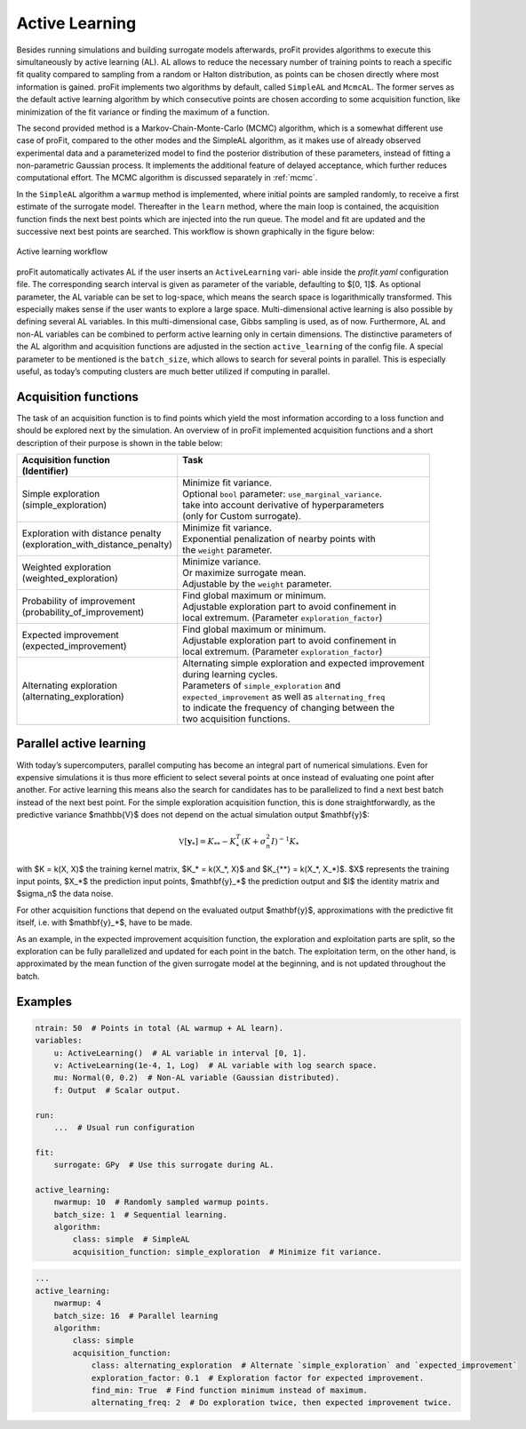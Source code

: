 Active Learning
===============

Besides running simulations and building surrogate models afterwards,
proFit provides algorithms to execute this simultaneously by active learning (AL).
AL allows to reduce the necessary number of training points to reach a specific fit quality
compared to sampling from a random or Halton distribution, as points can be
chosen directly where most information is gained.
proFit implements two algorithms by default, called ``SimpleAL`` and ``McmcAL``.
The former serves as the default active learning algorithm by which consecutive
points are chosen according to some acquisition function, like minimization of the
fit variance or finding the maximum of a function.

The second provided method is a Markov-Chain-Monte-Carlo (MCMC) algorithm,
which is a somewhat different use case of proFit, compared to the other
modes and the SimpleAL algorithm, as it makes use of already observed experimental
data and a parameterized model to find the posterior distribution of these
parameters, instead of fitting a non-parametric Gaussian process. It implements
the additional feature of delayed acceptance, which further reduces computational
effort. The MCMC algorithm is discussed separately in :ref:`mcmc`.

In the ``SimpleAL`` algorithm a ``warmup`` method is implemented, where initial
points are sampled randomly, to receive a first estimate of the surrogate model.
Thereafter in the ``learn`` method, where the main loop is contained, the acquisition
function finds the next best points which are injected into the run queue. The
model and fit are updated and the successive next best points are searched.
This workflow is shown graphically in the figure below:

.. figure:: pics/al_workflow.png
    :width: 600
    :align: center

    Active learning workflow

proFit automatically activates AL if the user inserts an ``ActiveLearning`` vari-
able inside the `profit.yaml` configuration file. The corresponding search interval
is given as parameter of the variable, defaulting to $[0, 1]$. As optional parameter,
the AL variable can be set to log-space, which means the search space is logarithmically
transformed. This especially makes sense if the user wants to explore a
large space. Multi-dimensional active learning is also possible by defining several
AL variables. In this multi-dimensional case, Gibbs sampling is used, as of now.
Furthermore, AL and non-AL variables can be combined to perform active learning
only in certain dimensions. The distinctive parameters of the AL algorithm and
acquisition functions are adjusted in the section ``active_learning`` of the config file.
A special parameter to be mentioned is the ``batch_size``, which allows to search for several
points in parallel. This is especially useful, as today’s computing clusters are much
better utilized if computing in parallel.

Acquisition functions
---------------------

The task of an acquisition function is to find points which yield the most
information according to a loss function and should be explored next by the simulation.
An overview of in proFit implemented acquisition functions and a short description
of their purpose is shown in the table below:

+---------------------------------------+--------------------------------------------------------------+
| | Acquisition function                | | Task                                                       |
| | (Identifier)                        | |                                                            |
+=======================================+==============================================================+
| | Simple exploration                  | | Minimize fit variance.                                     |
| | (simple_exploration)                | | Optional ``bool`` parameter: ``use_marginal_variance``.    |
|                                       | | take into account derivative of hyperparameters            |
|                                       | | (only for Custom surrogate).                               |
+---------------------------------------+--------------------------------------------------------------+
| | Exploration with distance penalty   | | Minimize fit variance.                                     |
| | (exploration_with_distance_penalty) | | Exponential penalization of nearby points with             |
|                                       | | the ``weight`` parameter.                                  |
+---------------------------------------+--------------------------------------------------------------+
| | Weighted exploration                | | Minimize variance.                                         |
| | (weighted_exploration)              | | Or maximize surrogate mean.                                |
|                                       | | Adjustable by the ``weight`` parameter.                    |
+---------------------------------------+--------------------------------------------------------------+
| | Probability of improvement          | | Find global maximum or minimum.                            |
| | (probability_of_improvement)        | | Adjustable exploration part to avoid confinement in        |
|                                       | | local extremum. (Parameter ``exploration_factor``)         |
+---------------------------------------+--------------------------------------------------------------+
| | Expected improvement                | | Find global maximum or minimum.                            |
| | (expected_improvement)              | | Adjustable exploration part to avoid confinement in        |
|                                       | | local extremum. (Parameter ``exploration_factor``)         |
+---------------------------------------+--------------------------------------------------------------+
| | Alternating exploration             | | Alternating simple exploration and expected improvement    |
| | (alternating_exploration)           | | during learning cycles.                                    |
|                                       | | Parameters of ``simple_exploration`` and                   |
|                                       | | ``expected_improvement`` as well as ``alternating_freq``   |
|                                       | | to indicate the frequency of changing between the          |
|                                       | | two acquisition functions.                                 |
+---------------------------------------+--------------------------------------------------------------+

Parallel active learning
------------------------

With today’s supercomputers, parallel computing has become an integral part
of numerical simulations. Even for expensive simulations it is thus more efficient
to select several points at once instead of evaluating one point after another. For
active learning this means also the search for candidates has to be parallelized to
find a next best batch instead of the next best point. For the simple exploration
acquisition function, this is done straightforwardly, as the predictive variance $\mathbb{V}$
does not depend on the actual simulation output $\mathbf{y}$:

.. math::
    \mathbb{V}[\mathbf{y}_*] = K_{**} - K_*^T (K + \sigma_n^2 I)^{-1} K_*

with $K = k(X, X)$ the training kernel matrix, $K_* = k(X_*, X)$ and $K_{**} = k(X_*, X_*)$.
$X$ represents the training input points, $X_*$ the prediction input points, $\mathbf{y}_*$ the prediction output
and $I$ the identity matrix and $\sigma_n$ the data noise.

For other acquisition functions that depend on the evaluated output $\mathbf{y}$, approximations with the predictive fit
itself, i.e. with $\mathbf{y}_*$, have to be made.

As an example, in the expected improvement acquisition function, the exploration and
exploitation parts are split, so the exploration can be fully parallelized and updated for
each point in the batch. The exploitation term, on the other hand, is approximated by the mean function
of the given surrogate model at the beginning, and is not updated throughout the batch.

Examples
--------

.. code-block:: yaml

    ntrain: 50  # Points in total (AL warmup + AL learn).
    variables:
        u: ActiveLearning()  # AL variable in interval [0, 1].
        v: ActiveLearning(1e-4, 1, Log)  # AL variable with log search space.
        mu: Normal(0, 0.2)  # Non-AL variable (Gaussian distributed).
        f: Output  # Scalar output.

    run:
        ...  # Usual run configuration

    fit:
        surrogate: GPy  # Use this surrogate during AL.

    active_learning:
        nwarmup: 10  # Randomly sampled warmup points.
        batch_size: 1  # Sequential learning.
        algorithm:
            class: simple  # SimpleAL
            acquisition_function: simple_exploration  # Minimize fit variance.

.. code-block:: yaml

    ...
    active_learning:
        nwarmup: 4
        batch_size: 16  # Parallel learning
        algorithm:
            class: simple
            acquisition_function:
                class: alternating_exploration  # Alternate `simple_exploration` and `expected_improvement`
                exploration_factor: 0.1  # Exploration factor for expected improvement.
                find_min: True  # Find function minimum instead of maximum.
                alternating_freq: 2  # Do exploration twice, then expected improvement twice.

